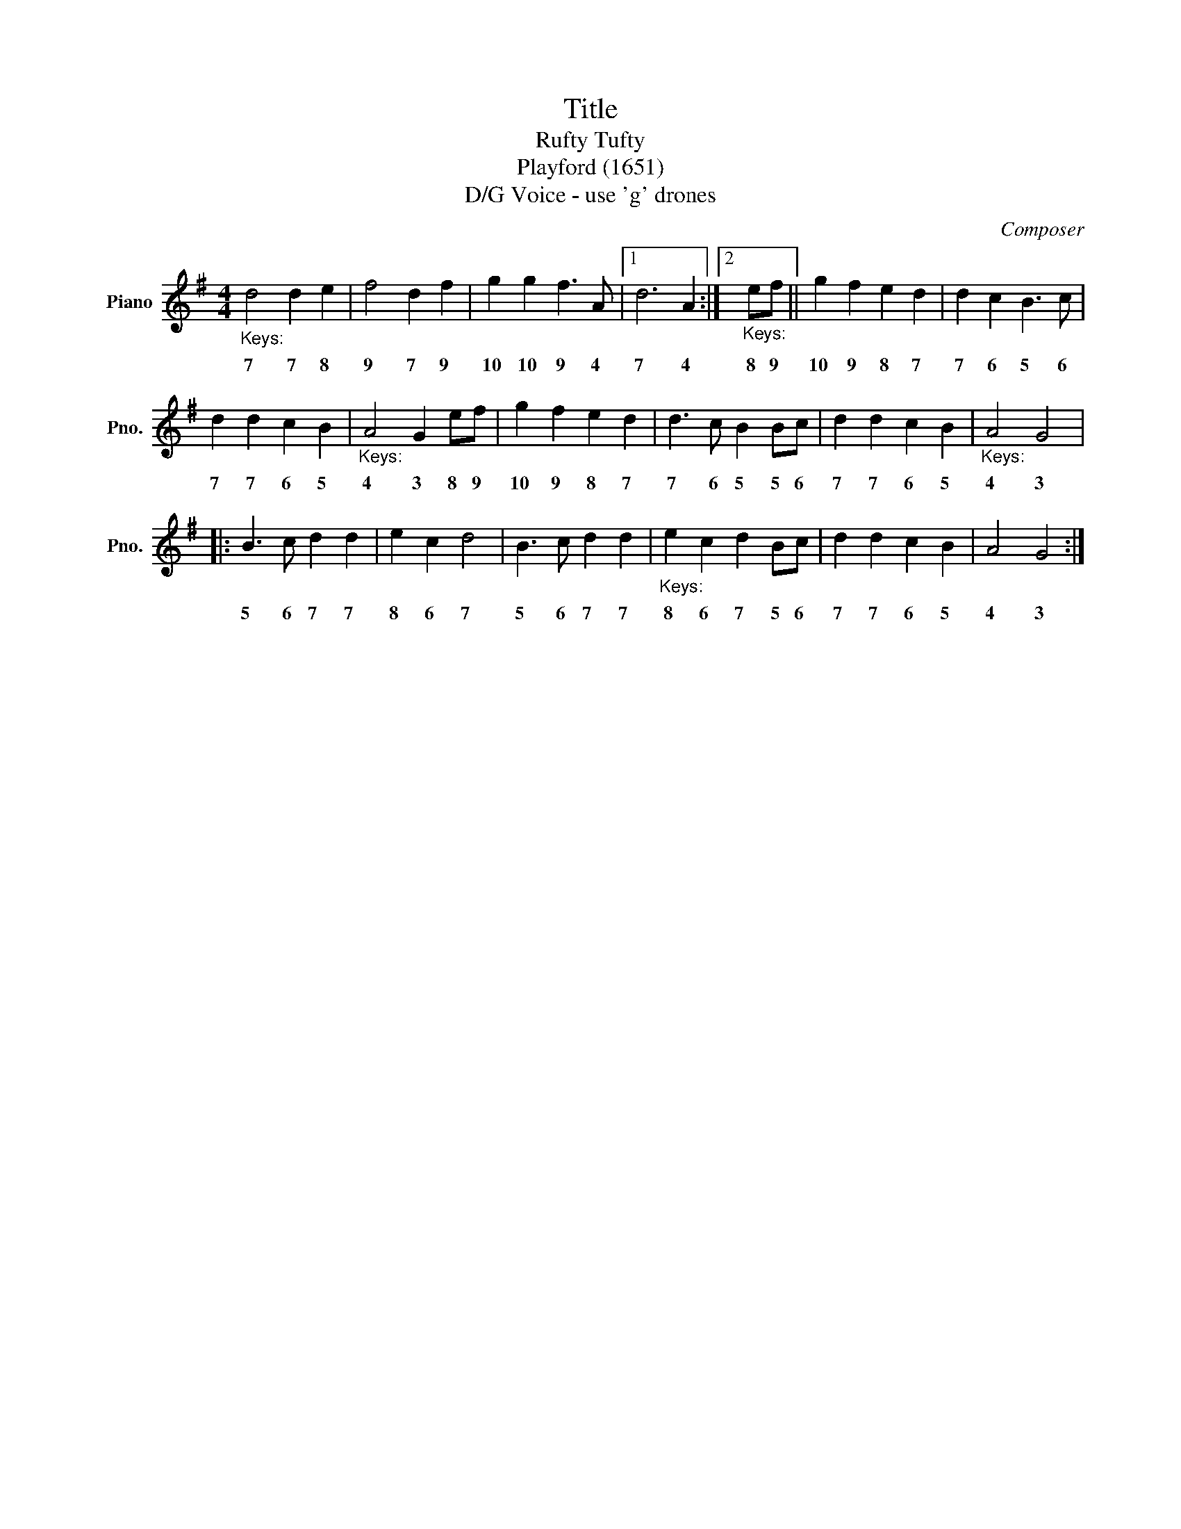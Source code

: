 X:1
T:Title
T:Rufty Tufty
T:Playford (1651)
T:D/G Voice - use 'g' drones
C:Composer
L:1/8
M:4/4
K:G
V:1 treble nm="Piano" snm="Pno."
V:1
"_Keys:" d4 d2 e2 | f4 d2 f2 | g2 g2 f3 A |1 d6 A2 :|2"_Keys:" ef || g2 f2 e2 d2 | d2 c2 B3 c | %7
w: 7 7 8|9 7 9|10 10 9 4|7 4|8 9|10 9 8 7|7 6 5 6|
 d2 d2 c2 B2 |"_Keys:" A4 G2 ef | g2 f2 e2 d2 | d3 c B2 Bc | d2 d2 c2 B2 |"_Keys:" A4 G4 |: %13
w: 7 7 6 5|4 3 8 9|10 9 8 7|7 6 5 5 6|7 7 6 5|4 3|
 B3 c d2 d2 | e2 c2 d4 | B3 c d2 d2 |"_Keys:" e2 c2 d2 Bc | d2 d2 c2 B2 | A4 G4 :| %19
w: 5 6 7 7|8 6 7|5 6 7 7|8 6 7 5 6|7 7 6 5|4 3|

